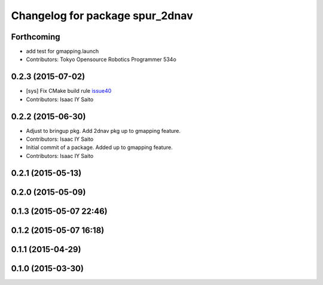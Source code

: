 ^^^^^^^^^^^^^^^^^^^^^^^^^^^^^^^^
Changelog for package spur_2dnav
^^^^^^^^^^^^^^^^^^^^^^^^^^^^^^^^

Forthcoming
-----------
* add test for gmapping.launch
* Contributors: Tokyo Opensource Robotics Programmer 534o

0.2.3 (2015-07-02)
------------------
* [sys] Fix CMake build rule `issue40 <https://github.com/tork-a/spur/pull/40>`_
* Contributors: Isaac IY Saito

0.2.2 (2015-06-30)
------------------
* Adjust to bringup pkg. Add 2dnav pkg up to gmapping feature.
* Contributors: Isaac IY Saito

* Initial commit of a package. Added up to gmapping feature.
* Contributors: Isaac IY Saito

0.2.1 (2015-05-13)
------------------

0.2.0 (2015-05-09)
------------------

0.1.3 (2015-05-07 22:46)
------------------------

0.1.2 (2015-05-07 16:18)
------------------------

0.1.1 (2015-04-29)
------------------

0.1.0 (2015-03-30)
------------------
